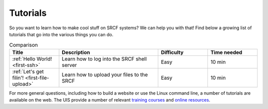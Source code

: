 .. _tutorials:

Tutorials
=========

So you want to learn how to make cool stuff on SRCF systems? We can help you with that! Find below a growing list of tutorials that go into the various things you can do.

.. list-table:: Comparison
   :widths: 1 2 1 1
   :header-rows: 1

   * - Title
     - Description
     - Difficulty
     - Time needed
   * - :ref:`Hello World! <first-ssh>`
     - Learn how to log into the SRCF shell server
     - Easy
     - 10 min
   * - :ref:`Let's get filin'! <first-file-upload>`
     - Learn how to upload your files to the SRCF
     - Easy
     - 10 min

..
   * - :ref:`Hello World! <website-wordpress>`
     - Learn how to create your own website with WordPress
     - Easy
     - 20 min

For more general questions, including how to build a website or use the Linux
command line, a number of tutorials are available on the web. The UIS
provide a number of relevant `training
courses <https://www.training.cam.ac.uk/ucs/course/ucs-unixintro1>`__
and `online
resources <https://help.uis.cam.ac.uk/devices-networks-printing/managed-desktops/mcs/u5>`__.
